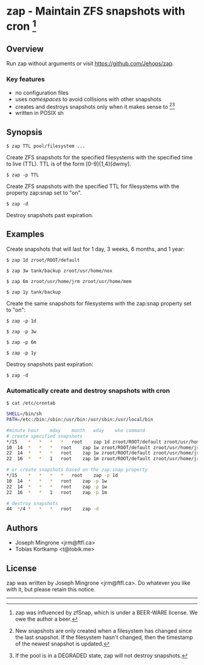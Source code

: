 * zap - Maintain ZFS snapshots with cron [1]

** Overview
   Run zap without arguments or visit https://github.com/Jehops/zap.
*** Key features
    - no configuration files
    - uses /namespaces/ to avoid collisions with other snapshots
    - creates and destroys snapshots only when it makes sense to [2][3]
    - written in POSIX sh

** Synopsis
   =$ zap TTL pool/filesystem ...=

   Create ZFS snapshots for the specified filesystems with the specified time to
   live (TTL).  TTL is of the form [0-9]{1,4}[dwmy].

   =$ zap -p TTL=

   Create ZFS snapshots with the specified TTL for filesystems with the property
   zap:snap set to "on".

   =$ zap -d=

   Destroy snapshots past expiration.

** Examples
   Create snapshots that will last for 1 day, 3 weeks, 6 months, and 1 year:

   =$ zap 1d zroot/ROOT/default=

   =$ zap 3w tank/backup zroot/usr/home/nox=

   =$ zap 6m zroot/usr/home/jrm zroot/usr/home/mem=

   =$ zap 1y tank/backup=

   Create the same snapshots for filesystems with the zap:snap property set to
   "on":

   =$ zap -p 1d=

   =$ zap -p 3w=

   =$ zap -p 6m=

   =$ zap -p 1y=

   Destroy snapshots past expiration:

   =$ zap -d=

*** Automatically create and destroy snapshots with cron
    =$ cat /etc/crontab=
#+BEGIN_SRC sh
SHELL=/bin/sh
PATH=/etc:/bin:/sbin:/usr/bin:/usr/sbin:/usr/local/bin

#minute	hour	mday	month	wday	who	command
# create specified snapshots
*/15	*	*	*	*	root	zap 1d zroot/ROOT/default zroot/usr/home/jrm
10	14	*	*	*	root	zap 1w zroot/ROOT/default zroot/usr/home/jrm
22	14	*	*	*	root	zap 1w zroot/ROOT/default zroot/usr/home/jrm
22	16	*	*	1	root	zap 1m zroot/ROOT/default zroot/usr/home/jrm

# or create snapshots based on the zap:snap property
*/15	*	*	*	*	root	zap -p 1d
10	14	*	*	*	root	zap -p 1w
22	14	*	*	*	root	zap -p 1w
22	16	*	*	1	root	zap -p 1m

# destroy snapshots
44	*/4	*	*	*	root	zap -d
#+END_SRC

** Authors
   - Joseph Mingrone <jrm@ftfl.ca>
   - Tobias Kortkamp <t@tobik.me>
** License
   zap was written by Joseph Mingrone <jrm@ftfl.ca>.  Do whatever you like with
   it, but please retain this notice.

-----

[1] zap was influenced by zfSnap, which is under a BEER-WARE license.
We owe the author a beer.

[2] New snapshots are only created when a filesystem has changed since the last
snapshot.  If the filesystem hasn't changed, then the timestamp of the newest
snapshot is updated.

[3] If the pool is in a DEGRADED state, zap will not destroy snapshots.